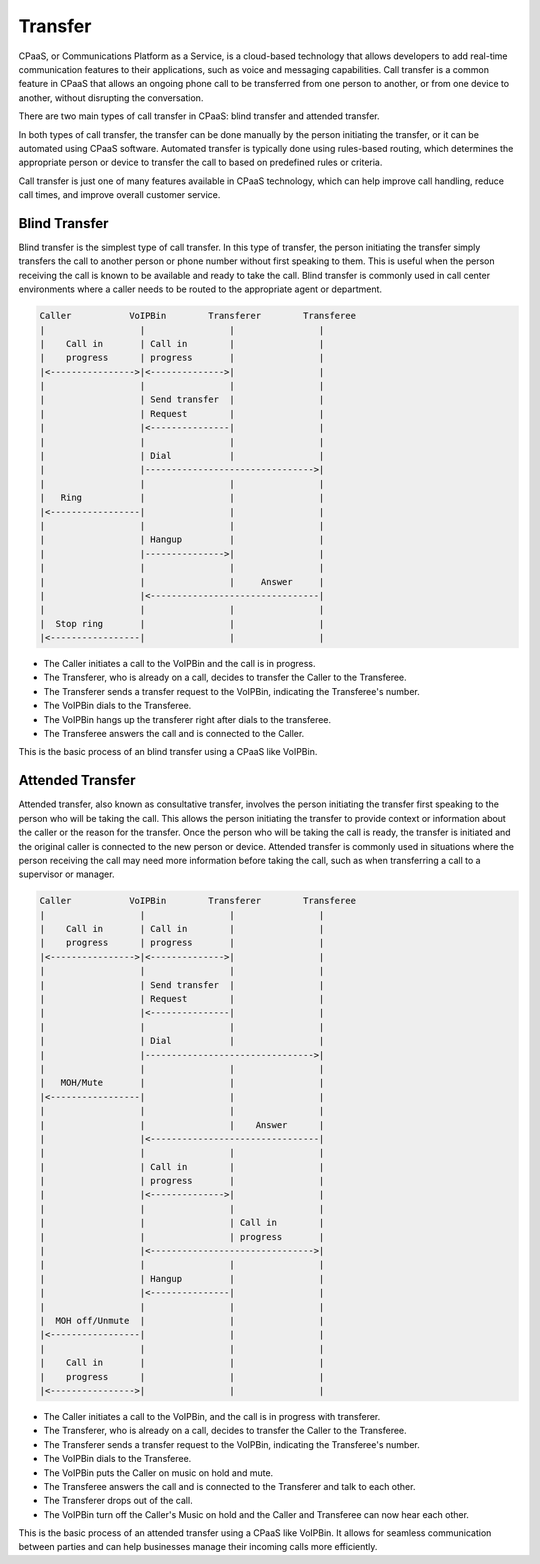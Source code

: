 .. _call-transfer:

Transfer
========

CPaaS, or Communications Platform as a Service, is a cloud-based technology that allows developers to add real-time communication features to their applications, such as voice and messaging capabilities.
Call transfer is a common feature in CPaaS that allows an ongoing phone call to be transferred from one person to another, or from one device to another, without disrupting the conversation.

There are two main types of call transfer in CPaaS: blind transfer and attended transfer.

In both types of call transfer, the transfer can be done manually by the person initiating the transfer, or it can be automated using CPaaS software. Automated transfer is typically done using rules-based routing, which determines the appropriate person or device to transfer the call to based on predefined rules or criteria.

Call transfer is just one of many features available in CPaaS technology, which can help improve call handling, reduce call times, and improve overall customer service.

.. _call-transfer-blind_transfer:

Blind Transfer
--------------
Blind transfer is the simplest type of call transfer. In this type of transfer, the person initiating the transfer simply transfers the call to another person or phone number without first speaking to them. This is useful when the person receiving the call is known to be available and ready to take the call. Blind transfer is commonly used in call center environments where a caller needs to be routed to the appropriate agent or department.

.. code::

    Caller           VoIPBin        Transferer        Transferee
    |                  |                |                |
    |    Call in       | Call in        |                |
    |    progress      | progress       |                |
    |<---------------->|<-------------->|                |
    |                  |                |                |
    |                  | Send transfer  |                |
    |                  | Request        |                |
    |                  |<---------------|                |
    |                  |                |                |
    |                  | Dial           |                |
    |                  |-------------------------------->|
    |                  |                |                |
    |   Ring           |                |                |
    |<-----------------|                |                |
    |                  |                |                |
    |                  | Hangup         |                |
    |                  |--------------->|                |
    |                  |                |                |
    |                  |                |     Answer     |
    |                  |<--------------------------------|
    |                  |                |                |
    |  Stop ring       |                |                |
    |<-----------------|                |                |

* The Caller initiates a call to the VoIPBin and the call is in progress.
* The Transferer, who is already on a call, decides to transfer the Caller to the Transferee.
* The Transferer sends a transfer request to the VoIPBin, indicating the Transferee's number.
* The VoIPBin dials to the Transferee.
* The VoIPBin hangs up the transferer right after dials to the transferee.
* The Transferee answers the call and is connected to the Caller.

This is the basic process of an blind transfer using a CPaaS like VoIPBin.

.. _call-transfer-attended_transfer:

Attended Transfer
-----------------
Attended transfer, also known as consultative transfer, involves the person initiating the transfer first speaking to the person who will be taking the call. This allows the person initiating the transfer to provide context or information about the caller or the reason for the transfer. Once the person who will be taking the call is ready, the transfer is initiated and the original caller is connected to the new person or device. Attended transfer is commonly used in situations where the person receiving the call may need more information before taking the call, such as when transferring a call to a supervisor or manager.

.. code::

    Caller           VoIPBin        Transferer        Transferee
    |                  |                |                |
    |    Call in       | Call in        |                |
    |    progress      | progress       |                |
    |<---------------->|<-------------->|                |
    |                  |                |                |
    |                  | Send transfer  |                |
    |                  | Request        |                |
    |                  |<---------------|                |
    |                  |                |                |
    |                  | Dial           |                |
    |                  |-------------------------------->|
    |                  |                |                |
    |   MOH/Mute       |                |                |
    |<-----------------|                |                |
    |                  |                |                |
    |                  |                |    Answer      |
    |                  |<--------------------------------|
    |                  |                |                |
    |                  | Call in        |                |
    |                  | progress       |                |
    |                  |<-------------->|                |
    |                  |                |                |
    |                  |                | Call in        |
    |                  |                | progress       |
    |                  |<------------------------------->|
    |                  |                |                |
    |                  | Hangup         |                |
    |                  |<---------------|                |
    |                  |                |                |
    |  MOH off/Unmute  |                |                |
    |<-----------------|                |                |
    |                  |                |                |
    |    Call in       |                |                |
    |    progress      |                |                |
    |<---------------->|                |                |

* The Caller initiates a call to the VoIPBin, and the call is in progress with transferer.
* The Transferer, who is already on a call, decides to transfer the Caller to the Transferee.
* The Transferer sends a transfer request to the VoIPBin, indicating the Transferee's number.
* The VoIPBin dials to the Transferee.
* The VoIPBin puts the Caller on music on hold and mute.
* The Transferee answers the call and is connected to the Transferer and talk to each other.
* The Transferer drops out of the call.
* The VoIPBin turn off the Caller's Music on hold and the Caller and Transferee can now hear each other.

This is the basic process of an attended transfer using a CPaaS like VoIPBin. It allows for seamless communication between parties and can help businesses manage their incoming calls more efficiently.
